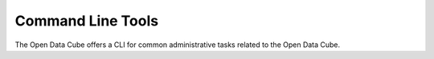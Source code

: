 Command Line Tools
******************

The Open Data Cube offers a CLI for common administrative tasks related to the Open Data Cube.


.. click:: datacube.scripts.cli_app:cli
   :prog: datacube
   :show-nested:

.. click:: datacube.scripts.search_tool:cli
   :prog: datacube-search
   :show-nested:

.. click:: datacube.execution.worker:main
   :prog: datacube-worker
   :show-nested:
